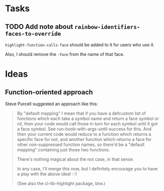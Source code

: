* Tasks
** TODO Add note about ~rainbow-identifiers-faces-to-override~

~highlight-function-calls-face~ should be added to it for users who use it.

Also, I should remove the =-face= from the name of that face.

* Ideas
** Function-oriented approach

Steve Purcell suggested an approach like this:

#+BEGIN_QUOTE
By "default mapping" I mean that if you have a defcustom list of functions which each take a symbol name and return a face symbol or nil, then your code would call those in turn for each symbol until it got a face symbol. See run-hook-with-args-until-success for this. And then your current code would reduce to a function which returns a specific face for not, and another function which returns a face for other non-suppressed function names, so there'd be a "default mapping" containing just those two functions.

There's nothing magical about the not case, in that sense.

In any case, I'll merge this now, but I definitely encourage you to have a play with the above idea! :-)

(See also the cl-lib-highlight package, btw.)
#+END_QUOTE
